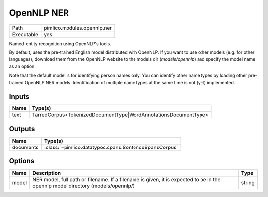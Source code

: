 OpenNLP NER
~~~~~~~~~~~

.. py:module:: pimlico.modules.opennlp.ner

+------------+-----------------------------+
| Path       | pimlico.modules.opennlp.ner |
+------------+-----------------------------+
| Executable | yes                         |
+------------+-----------------------------+

Named-entity recognition using OpenNLP's tools.

By default, uses the pre-trained English model distributed with OpenNLP. If you want to use other models (e.g.
for other languages), download them from the OpenNLP website to the models dir (`models/opennlp`) and specify
the model name as an option.

Note that the default model is for identifying person names only. You can identify other name types by loading
other pre-trained OpenNLP NER models. Identification of multiple name types at the same time is not (yet)
implemented.


Inputs
======

+------+-----------------------------------------------------------------+
| Name | Type(s)                                                         |
+======+=================================================================+
| text | TarredCorpus<TokenizedDocumentType|WordAnnotationsDocumentType> |
+------+-----------------------------------------------------------------+

Outputs
=======

+-----------+-------------------------------------------------------+
| Name      | Type(s)                                               |
+===========+=======================================================+
| documents | :class:`~pimlico.datatypes.spans.SentenceSpansCorpus` |
+-----------+-------------------------------------------------------+

Options
=======

+-------+---------------------------------------------------------------------------------------------------------------------------------+--------+
| Name  | Description                                                                                                                     | Type   |
+=======+=================================================================================================================================+========+
| model | NER model, full path or filename. If a filename is given, it is expected to be in the opennlp model directory (models/opennlp/) | string |
+-------+---------------------------------------------------------------------------------------------------------------------------------+--------+

